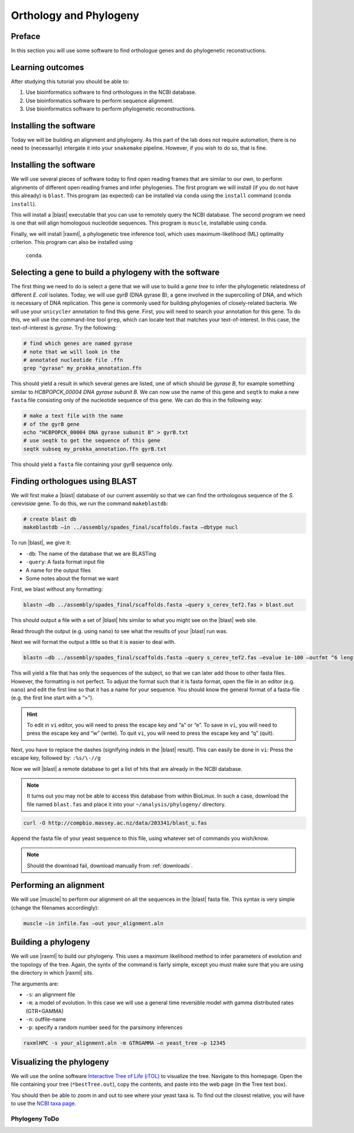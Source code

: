 .. _ngs-orthology:

Orthology and Phylogeny
=======================


Preface
-------

In this section you will use some software to find orthologue genes and do phylogenetic reconstructions.


Learning outcomes
-----------------

After studying this tutorial you should be able to:

#. Use bioinformatics software to find orthologues in the NCBI database.
#. Use bioinformatics software to perform sequence alignment.
#. Use bioinformatics software to perform phylogenetic reconstructions.

Installing the software
-----------------------
Today we will be building an alignment and phylogeny. As this part of 
the lab does not require automation, there is no need to (necessarily) intergate it 
into your ``snakemake`` pipeline. However, if you wish to do so, 
that is fine.
         
Installing the software
-----------------------
We will use several pieces of software today to find open reading frames
that are similar to our own, to perform
alignments of different open reading frames and 
infer phylogenies. The first program we will install (if you 
do not have this already) is ``blast``. This program (as expected) 
can be installed via ``conda`` using the ``install`` command (``conda install``).

This will install a |blast| executable that you can use to remotely query the NCBI database.
The second program we need is one that will align homologous nucleotide sequences. This program is ``muscle``,  installable using ``conda``.

Finally, we will install |raxml|, a phylogenetic tree inference tool, which uses
maximum-likelihood (ML) optimality criterion. This program can also be installed using
 ``conda``.


Selecting a gene to build a phylogeny with the software
-----------------------
The first thing we need to do is select a gene that we will 
use to build a *gene tree* to infer the phylogenetic relatedness
of different *E. coli* isolates. Today, we will use *gyrB* (DNA gyrase B), 
a gene involved in the supercoiling of DNA, and which is necessary of DNA replication. 
This gene is commonly used for building phylogenies of closely-related bacteria.
We will use your ``unicycler`` annotation to find this gene. First, you will need to search your annotation for this gene. To do this, we will use the command-line tool
``grep``, which can locate text that matches your text-of-interest. In this 
case, the text-of-interest is *gyrase*. Try the following:

.. code:: bash
         
         # find which genes are named gyrase
         # note that we will look in the
         # annotated nucleotide file .ffn
         grep "gyrase" my_prokka_annotation.ffn

This should yield a result in which several genes are listed, one of which
should be *gyrase B*, for example something similar to *HCBPOPCK_00004 DNA gyrase subunit B*.
We can now use the name of this gene and ``seqtk`` to make a new ``fasta`` file consisting only of the nucleotide sequence of this gene. We can do this in the following way:

.. code:: bash
         
         # make a text file with the name
         # of the gyrB gene
         echo "HCBPOPCK_00004 DNA gyrase subunit B" > gyrB.txt
         # use seqtk to get the sequence of this gene
         seqtk subseq my_prokka_annotation.ffn gyrB.txt

This should yield a ``fasta`` file containing your gyrB sequence only.


Finding orthologues using BLAST
-------------------------------

We will first make a |blast| database of our current assembly so that we can
find the orthologous sequence of the *S. cerevisiae* gene.
To do this, we run the command ``makeblastdb``:


.. code:: bash
          
          # create blast db
          makeblastdb –in ../assembly/spades_final/scaffolds.fasta –dbtype nucl


To run |blast|, we give it:

- ``-db``: The name of the database that we are BLASTing
- ``-query``: A fasta format input file
- A name for the output files
- Some notes about the format we want

  
First, we blast without any formatting:


.. code:: bash

          blastn –db ../assembly/spades_final/scaffolds.fasta –query s_cerev_tef2.fas > blast.out


This should output a file with a set of |blast| hits similar to what you might
see on the |blast| web site.

Read through the output (e.g. using ``nano``) to see what the results of your |blast| run was.

   
Next we will format the output a little so that it is easier to deal with.

.. code:: bash
          
          blastn –db ../assembly/spades_final/scaffolds.fasta –query s_cerev_tef2.fas –evalue 1e-100 –outfmt “6 length sseq” > blast_formatted.out

          
This will yield a file that has only the sequences of the subject, so that we can later add those to other fasta files.
However, the formatting is not perfect.
To adjust the format such that it is fasta format, open the file in an editor (e.g. ``nano``) and edit the first line so that it has a name for your sequence.
You should know the general format of a fasta-file (e.g. the first line start with a “>”).


.. hint::

   To edit in ``vi`` editor, you will need to press the escape key and “a” or “e”.
   To save in ``vi``, you will need to press the escape key and “w” (write).
   To quit ``vi``, you will need to press the escape key and “q” (quit).

   
Next, you have to replace the dashes (signifying indels in the |blast| result).
This can easily be done in ``vi``:
Press the escape key, followed by: ``:%s/\-//g``

Now we will |blast| a remote database to get a list of hits that are already in the NCBI database.


.. note::

   It turns out you may not be able to access this database from within BioLinux. In such a case, download the file named ``blast.fas`` and place it into your ``~/analysis/phylogeny/`` directory.


.. code:: bash

           curl -O http://compbio.massey.ac.nz/data/203341/blast_u.fas
           
           
Append the fasta file of your yeast sequence to this file, using whatever set of commands you wish/know.


.. note::

   Should the download fail, download manually from :ref:`downloads`.


Performing an alignment
-----------------------

We will use |muscle| to perform our alignment on all the sequences in the |blast| fasta file.
This syntax is very simple (change the filenames accordingly):


.. code:: bash

          muscle –in infile.fas –out your_alignment.aln


Building a phylogeny
--------------------

We will use |raxml| to build our phylogeny.
This uses a maximum likelihood method to infer parameters of evolution and the topology of the tree.
Again, the syntx of the command is fairly simple, except you must make sure that you are using the directory in which |raxml| sits.


The arguments are:

- ``-s``: an alignment file
- ``-m``: a model of evolution. In this case we will use a general time reversible model with gamma distributed rates (GTR+GAMMA)
- ``-n``: outfile-name
- ``-p``: specify a random number seed for the parsimony inferences

  
.. code:: bash

          raxmlHPC -s your_alignment.aln -m GTRGAMMA –n yeast_tree –p 12345


Visualizing the phylogeny
-------------------------

We will use the online software `Interactive Tree of Life (iTOL) <http://itol.embl.de/upload.cgi>`__ to visualize the tree.
Navigate to this homepage.
Open the file containing your tree (``*bestTree.out``), copy the contents, and paste into the web page (in the Tree text box).

You should then be able to zoom in and out to see where your yeast taxa is.
To find out the closest relative, you will have to use the `NCBI taxa page <https://www.ncbi.nlm.nih.gov/Taxonomy/TaxIdentifier/tax_identifier.cgi>`__.

Phylogeny ToDo
~~~~~~~~~~~~~~~~~~~~~~

.. todo::

   Are you certain that the **E. coli** are related in the way that the phylogeny suggests? Why might the topology of this phylogeny not truly reflect the evolutionary history of these **E. coli** species? 
